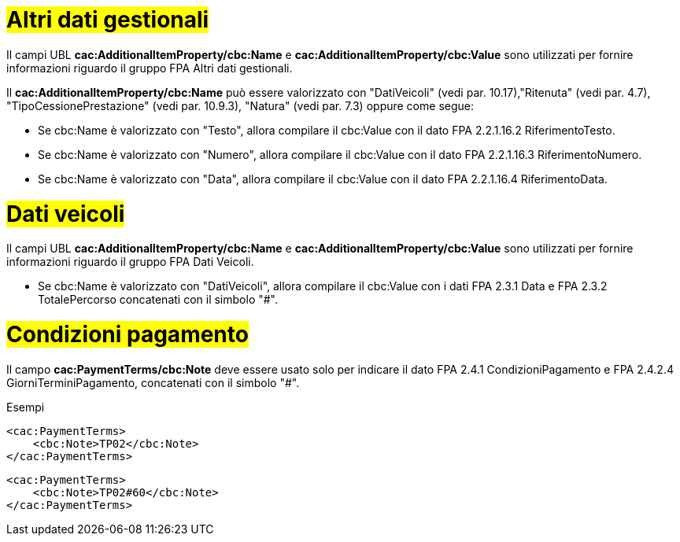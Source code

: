 
= #Altri dati gestionali#

Il campi UBL *cac:AdditionalItemProperty/cbc:Name* e *cac:AdditionalItemProperty/cbc:Value* sono utilizzati per fornire informazioni riguardo il gruppo FPA Altri dati gestionali.

Il *cac:AdditionalItemProperty/cbc:Name* può essere valorizzato con "DatiVeicoli" (vedi par. 10.17),"Ritenuta" (vedi par. 4.7), "TipoCessionePrestazione" (vedi par. 10.9.3), "Natura" (vedi par. 7.3) oppure come segue:

* Se cbc:Name è valorizzato con "Testo", allora compilare il cbc:Value con il dato FPA 2.2.1.16.2 RiferimentoTesto.

* Se cbc:Name è valorizzato con "Numero", allora compilare il cbc:Value con il dato FPA 2.2.1.16.3 RiferimentoNumero.

* Se cbc:Name è valorizzato con "Data", allora compilare il cbc:Value con il dato FPA 2.2.1.16.4 RiferimentoData.


= #Dati veicoli# 

Il campi UBL *cac:AdditionalItemProperty/cbc:Name* e *cac:AdditionalItemProperty/cbc:Value* sono utilizzati per fornire informazioni riguardo il gruppo FPA Dati Veicoli.

* Se cbc:Name è valorizzato con "DatiVeicoli", allora compilare il cbc:Value con i dati FPA 2.3.1 Data e FPA 2.3.2 TotalePercorso concatenati con il simbolo "#".


= #Condizioni pagamento#

Il campo *cac:PaymentTerms/cbc:Note* deve essere usato solo per indicare il dato FPA 2.4.1 CondizioniPagamento e FPA 2.4.2.4 GiorniTerminiPagamento, concatenati con il simbolo "#".

.Esempi 
[source, xml, indent=0]
----
<cac:PaymentTerms> 
    <cbc:Note>TP02</cbc:Note>
</cac:PaymentTerms>
----

[source, xml, indent=0]
----
<cac:PaymentTerms> 
    <cbc:Note>TP02#60</cbc:Note>
</cac:PaymentTerms>
----





